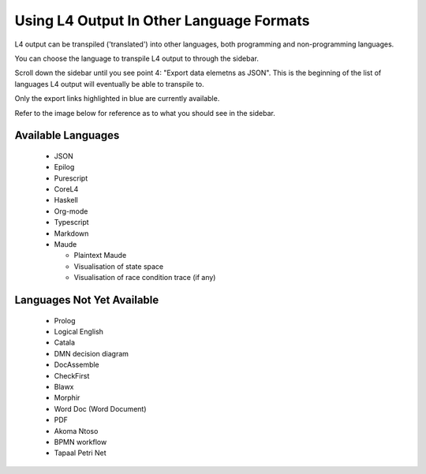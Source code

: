 =========================================
Using L4 Output In Other Language Formats
=========================================

L4 output can be transpiled ('translated') into other languages, both programming and non-programming languages.

You can choose the language to transpile L4 output to through the sidebar.

Scroll down the sidebar until you see point 4: "Export data elemetns as JSON". This is the beginning of the list of languages L4 output will eventually be able to transpile to.

Only the export links highlighted in blue are currently available.

Refer to the image below for reference as to what you should see in the sidebar.

.. image:: ../images/l4-transpiler-output.png
    :class: with-border
    :width: 225px

-------------------
Available Languages
-------------------

    - JSON

    - Epilog

    - Purescript

    - CoreL4

    - Haskell

    - Org-mode

    - Typescript

    - Markdown

    - Maude

      - Plaintext Maude
      - Visualisation of state space
      - Visualisation of race condition trace (if any)

---------------------------
Languages Not Yet Available
---------------------------

    - Prolog

    - Logical English

    - Catala

    - DMN decision diagram

    - DocAssemble

    - CheckFirst

    - Blawx

    - Morphir

    - Word Doc (Word Document)

    - PDF

    - Akoma Ntoso

    - BPMN workflow

    - Tapaal Petri Net

